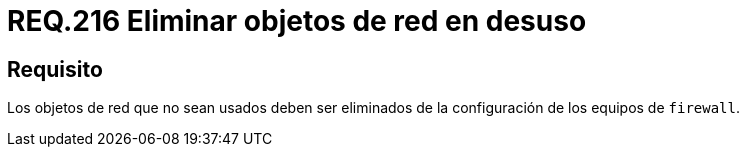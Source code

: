 :slug: rules/216/
:category: rules
:description: En el presente documento se detallan los lineamientos o requerimientos de seguridad relacionados al uso eficiente de los objetos de red dentro de un firewall. Por lo tanto, aquellos elementos que no sean usados deben ser eliminados de la configuración de los equipos de firewall.
:keywords: Firewall, Seguridad, Objetos, Red, Configuración, Eliminar.
:rules: yes

= REQ.216 Eliminar objetos de red en desuso

== Requisito

Los objetos de red que no sean usados
deben ser eliminados de la configuración de los equipos de `firewall`.
